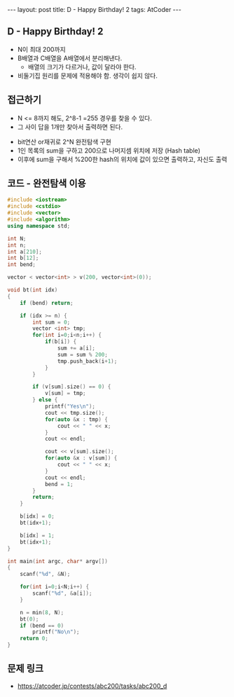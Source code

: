 #+HTML: ---
#+HTML: layout: post
#+HTML: title: D - Happy Birthday! 2
#+HTML: tags: AtCoder
#+HTML: ---
#+OPTIONS: ^:nil

** D - Happy Birthday! 2
- N이 최대 200까지
- B배열과 C배열을 A배열에서 분리해낸다.
  - 배열의 크기가 다르거나, 값이 달라야 한다.
- 비둘기집 원리를 문제에 적용해야 함. 생각이 쉽지 않다.

** 접근하기
  - N <= 8까지 해도, 2^8-1 =255 경우를 찾을 수 있다.
  - 그 사이 답을 1개만 찾아서 출력하면 된다.
- bit연산 or재귀로 2^N 완전탐색 구현
- 1인 목록의 sum을 구하고 200으로 나머지셈 위치에 저장 (Hash table)
- 이후에 sum을 구해서 %200한 hash의 위치에 값이 있으면 출력하고, 자신도 출력

** 코드 - 완전탐색 이용
#+BEGIN_SRC cpp
#include <iostream>
#include <cstdio>
#include <vector>
#include <algorithm>
using namespace std;

int N;
int n;
int a[210];
int b[12];
int bend;

vector < vector<int> > v(200, vector<int>(0));

void bt(int idx)
{
    if (bend) return;

    if (idx >= n) {
        int sum = 0;
        vector <int> tmp;
        for(int i=0;i<n;i++) {
            if(b[i]) {
                sum += a[i];
                sum = sum % 200;
                tmp.push_back(i+1);
            }
        } 
        
        if (v[sum].size() == 0) {
            v[sum] = tmp;
        } else {
            printf("Yes\n");
            cout << tmp.size();
            for(auto &x : tmp) {
                cout << " " << x;
            }
            cout << endl;

            cout << v[sum].size();
            for(auto &x : v[sum]) {
                cout << " " << x;
            }
            cout << endl;
            bend = 1;
        }
        return;
    }

    b[idx] = 0;
    bt(idx+1);
    
    b[idx] = 1;
    bt(idx+1);
}

int main(int argc, char* argv[])
{
    scanf("%d", &N);
    
    for(int i=0;i<N;i++) {
        scanf("%d", &a[i]);
    }
    
    n = min(8, N); 
    bt(0);
    if (bend == 0)
        printf("No\n");
    return 0;
}
#+END_SRC

** 문제 링크
- https://atcoder.jp/contests/abc200/tasks/abc200_d

